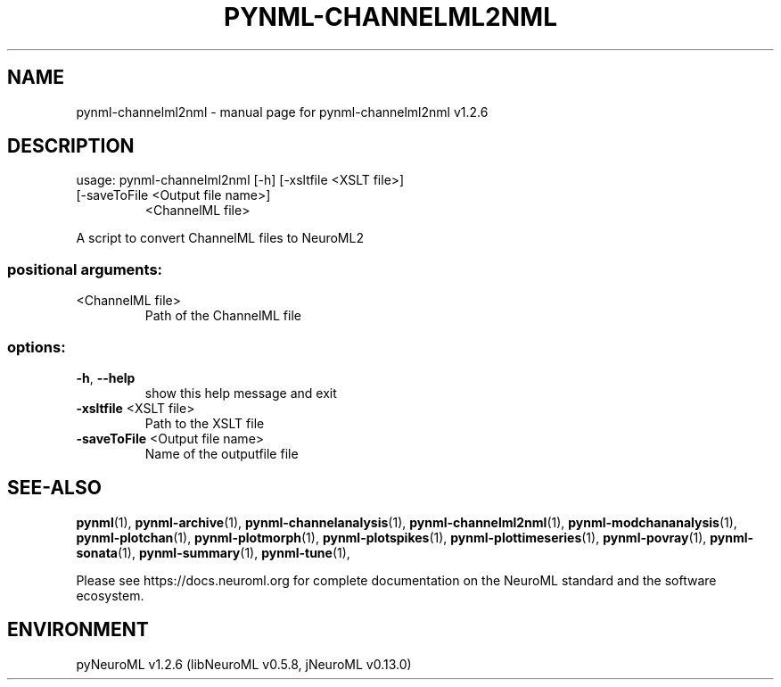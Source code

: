 .\" DO NOT MODIFY THIS FILE!  It was generated by help2man 1.49.3.
.TH PYNML-CHANNELML2NML "1" "March 2024" "pynml-channelml2nml v1.2.6" "User Commands"
.SH NAME
pynml-channelml2nml \- manual page for pynml-channelml2nml v1.2.6
.SH DESCRIPTION
usage: pynml\-channelml2nml [\-h] [\-xsltfile <XSLT file>]
.TP
[\-saveToFile <Output file name>]
<ChannelML file>
.PP
A script to convert ChannelML files to NeuroML2
.SS "positional arguments:"
.TP
<ChannelML file>
Path of the ChannelML file
.SS "options:"
.TP
\fB\-h\fR, \fB\-\-help\fR
show this help message and exit
.TP
\fB\-xsltfile\fR <XSLT file>
Path to the XSLT file
.TP
\fB\-saveToFile\fR <Output file name>
Name of the outputfile file
.SH "SEE-ALSO"
.BR pynml (1),
.BR pynml-archive (1),
.BR pynml-channelanalysis (1),
.BR pynml-channelml2nml (1),
.BR pynml-modchananalysis (1),
.BR pynml-plotchan (1),
.BR pynml-plotmorph (1),
.BR pynml-plotspikes (1),
.BR pynml-plottimeseries (1),
.BR pynml-povray (1),
.BR pynml-sonata (1),
.BR pynml-summary (1),
.BR pynml-tune (1),
.PP
Please see https://docs.neuroml.org for complete documentation on the NeuroML standard and the software ecosystem.
.SH ENVIRONMENT
.PP
pyNeuroML v1.2.6 (libNeuroML v0.5.8, jNeuroML v0.13.0)
